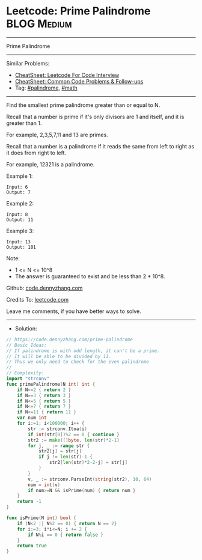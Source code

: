 * Leetcode: Prime Palindrome                                              :BLOG:Medium:
#+STARTUP: showeverything
#+OPTIONS: toc:nil \n:t ^:nil creator:nil d:nil
:PROPERTIES:
:type:     palindrome, math
:END:
---------------------------------------------------------------------
Prime Palindrome
---------------------------------------------------------------------
#+BEGIN_HTML
<a href="https://github.com/dennyzhang/code.dennyzhang.com/tree/master/problems/prime-palindrome"><img align="right" width="200" height="183" src="https://www.dennyzhang.com/wp-content/uploads/denny/watermark/github.png" /></a>
#+END_HTML
Similar Problems:
- [[https://cheatsheet.dennyzhang.com/cheatsheet-leetcode-A4][CheatSheet: Leetcode For Code Interview]]
- [[https://cheatsheet.dennyzhang.com/cheatsheet-followup-A4][CheatSheet: Common Code Problems & Follow-ups]]
- Tag: [[https://code.dennyzhang.com/review-palindrome][#palindrome]], [[https://code.dennyzhang.com/review-math][#math]]
---------------------------------------------------------------------
Find the smallest prime palindrome greater than or equal to N.

Recall that a number is prime if it's only divisors are 1 and itself, and it is greater than 1. 

For example, 2,3,5,7,11 and 13 are primes.

Recall that a number is a palindrome if it reads the same from left to right as it does from right to left. 

For example, 12321 is a palindrome.
 
Example 1:
#+BEGIN_EXAMPLE
Input: 6
Output: 7
#+END_EXAMPLE

Example 2:
#+BEGIN_EXAMPLE
Input: 8
Output: 11
#+END_EXAMPLE

Example 3:
#+BEGIN_EXAMPLE
Input: 13
Output: 101
#+END_EXAMPLE
 
Note:

- 1 <= N <= 10^8
- The answer is guaranteed to exist and be less than 2 * 10^8.

Github: [[https://github.com/dennyzhang/code.dennyzhang.com/tree/master/problems/prime-palindrome][code.dennyzhang.com]]

Credits To: [[https://leetcode.com/problems/prime-palindrome/description/][leetcode.com]]

Leave me comments, if you have better ways to solve.
---------------------------------------------------------------------
- Solution:

#+BEGIN_SRC go
// https://code.dennyzhang.com/prime-palindrome
// Basic Ideas:
// If palindrome is with odd length, it can't be a prime.
// It will be able to be divided by 11.
// Thus we only need to check for the even palindrome
//
// Complexity:
import "strconv"
func primePalindrome(N int) int {
    if N<=2 { return 2 }
    if N==3 { return 3 }
    if N<=5 { return 5 }
    if N<=7 { return 7 }
    if N<=11 { return 11 }
	var num int
    for i:=1; i<100000; i++ {
        str := strconv.Itoa(i)
        if int(str[0])%2 == 0 { continue }
        str2 := make([]byte, len(str)*2-1)
        for j, _ := range str {
            str2[j] = str[j]
            if j != len(str)-1 {
                str2[len(str)*2-2-j] = str[j]
            }
        }
        v, _ := strconv.ParseInt(string(str2), 10, 64)
		num = int(v)
        if num>=N && isPrime(num) { return num }
    }
    return -1
}

func isPrime(N int) bool {
    if (N<2 || N%2 == 0) { return N == 2}
    for i:=3; i*i<=N; i += 2 {
        if N%i == 0 { return false }
    }
    return true
}
#+END_SRC

#+BEGIN_HTML
<div style="overflow: hidden;">
<div style="float: left; padding: 5px"> <a href="https://www.linkedin.com/in/dennyzhang001"><img src="https://www.dennyzhang.com/wp-content/uploads/sns/linkedin.png" alt="linkedin" /></a></div>
<div style="float: left; padding: 5px"><a href="https://github.com/dennyzhang"><img src="https://www.dennyzhang.com/wp-content/uploads/sns/github.png" alt="github" /></a></div>
<div style="float: left; padding: 5px"><a href="https://www.dennyzhang.com/slack" target="_blank" rel="nofollow"><img src="https://www.dennyzhang.com/wp-content/uploads/sns/slack.png" alt="slack"/></a></div>
</div>
#+END_HTML
